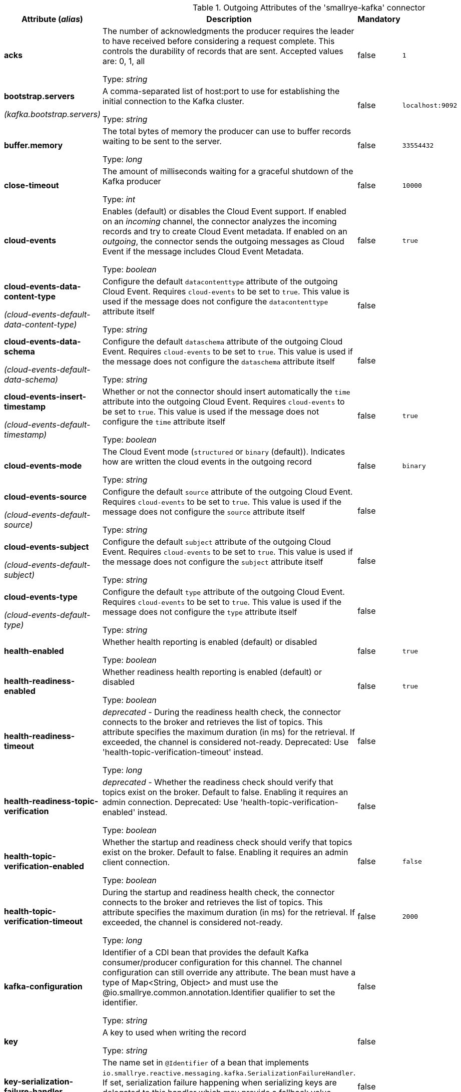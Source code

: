 .Outgoing Attributes of the 'smallrye-kafka' connector
[cols="25, 30, 15, 20",options="header"]
|===
|Attribute (_alias_) | Description | Mandatory | Default

| [.no-hyphens]#*acks*# | The number of acknowledgments the producer requires the leader to have received before considering a request complete. This controls the durability of records that are sent. Accepted values are: 0, 1, all

Type: _string_ | false | `1`

| [.no-hyphens]#*bootstrap.servers*#

[.no-hyphens]#_(kafka.bootstrap.servers)_# | A comma-separated list of host:port to use for establishing the initial connection to the Kafka cluster.

Type: _string_ | false | `localhost:9092`

| [.no-hyphens]#*buffer.memory*# | The total bytes of memory the producer can use to buffer records waiting to be sent to the server.

Type: _long_ | false | `33554432`

| [.no-hyphens]#*close-timeout*# | The amount of milliseconds waiting for a graceful shutdown of the Kafka producer

Type: _int_ | false | `10000`

| [.no-hyphens]#*cloud-events*# | Enables (default) or disables the Cloud Event support. If enabled on an _incoming_ channel, the connector analyzes the incoming records and try to create Cloud Event metadata. If enabled on an _outgoing_, the connector sends the outgoing messages as Cloud Event if the message includes Cloud Event Metadata.

Type: _boolean_ | false | `true`

| [.no-hyphens]#*cloud-events-data-content-type*#

[.no-hyphens]#_(cloud-events-default-data-content-type)_# | Configure the default `datacontenttype` attribute of the outgoing Cloud Event. Requires `cloud-events` to be set to `true`. This value is used if the message does not configure the `datacontenttype` attribute itself

Type: _string_ | false | 

| [.no-hyphens]#*cloud-events-data-schema*#

[.no-hyphens]#_(cloud-events-default-data-schema)_# | Configure the default `dataschema` attribute of the outgoing Cloud Event. Requires `cloud-events` to be set to `true`. This value is used if the message does not configure the `dataschema` attribute itself

Type: _string_ | false | 

| [.no-hyphens]#*cloud-events-insert-timestamp*#

[.no-hyphens]#_(cloud-events-default-timestamp)_# | Whether or not the connector should insert automatically the `time` attribute into the outgoing Cloud Event. Requires `cloud-events` to be set to `true`. This value is used if the message does not configure the `time` attribute itself

Type: _boolean_ | false | `true`

| [.no-hyphens]#*cloud-events-mode*# | The Cloud Event mode (`structured` or `binary` (default)). Indicates how are written the cloud events in the outgoing record

Type: _string_ | false | `binary`

| [.no-hyphens]#*cloud-events-source*#

[.no-hyphens]#_(cloud-events-default-source)_# | Configure the default `source` attribute of the outgoing Cloud Event. Requires `cloud-events` to be set to `true`. This value is used if the message does not configure the `source` attribute itself

Type: _string_ | false | 

| [.no-hyphens]#*cloud-events-subject*#

[.no-hyphens]#_(cloud-events-default-subject)_# | Configure the default `subject` attribute of the outgoing Cloud Event. Requires `cloud-events` to be set to `true`. This value is used if the message does not configure the `subject` attribute itself

Type: _string_ | false | 

| [.no-hyphens]#*cloud-events-type*#

[.no-hyphens]#_(cloud-events-default-type)_# | Configure the default `type` attribute of the outgoing Cloud Event. Requires `cloud-events` to be set to `true`. This value is used if the message does not configure the `type` attribute itself

Type: _string_ | false | 

| [.no-hyphens]#*health-enabled*# | Whether health reporting is enabled (default) or disabled

Type: _boolean_ | false | `true`

| [.no-hyphens]#*health-readiness-enabled*# | Whether readiness health reporting is enabled (default) or disabled

Type: _boolean_ | false | `true`

| [.no-hyphens]#*health-readiness-timeout*# | _deprecated_ - During the readiness health check, the connector connects to the broker and retrieves the list of topics. This attribute specifies the maximum duration (in ms) for the retrieval. If exceeded, the channel is considered not-ready. Deprecated: Use 'health-topic-verification-timeout' instead.

Type: _long_ | false | 

| [.no-hyphens]#*health-readiness-topic-verification*# | _deprecated_ - Whether the readiness check should verify that topics exist on the broker. Default to false. Enabling it requires an admin connection. Deprecated: Use 'health-topic-verification-enabled' instead.

Type: _boolean_ | false | 

| [.no-hyphens]#*health-topic-verification-enabled*# | Whether the startup and readiness check should verify that topics exist on the broker. Default to false. Enabling it requires an admin client connection.

Type: _boolean_ | false | `false`

| [.no-hyphens]#*health-topic-verification-timeout*# | During the startup and readiness health check, the connector connects to the broker and retrieves the list of topics. This attribute specifies the maximum duration (in ms) for the retrieval. If exceeded, the channel is considered not-ready.

Type: _long_ | false | `2000`

| [.no-hyphens]#*kafka-configuration*# | Identifier of a CDI bean that provides the default Kafka consumer/producer configuration for this channel. The channel configuration can still override any attribute. The bean must have a type of Map<String, Object> and must use the @io.smallrye.common.annotation.Identifier qualifier to set the identifier.

Type: _string_ | false | 

| [.no-hyphens]#*key*# | A key to used when writing the record

Type: _string_ | false | 

| [.no-hyphens]#*key-serialization-failure-handler*# | The name set in `@Identifier` of a bean that implements `io.smallrye.reactive.messaging.kafka.SerializationFailureHandler`. If set, serialization failure happening when serializing keys are delegated to this handler which may provide a fallback value.

Type: _string_ | false | 

| [.no-hyphens]#*key.serializer*# | The serializer classname used to serialize the record's key

Type: _string_ | false | `org.apache.kafka.common.serialization.StringSerializer`

| [.no-hyphens]#*max-inflight-messages*# | The maximum number of messages to be written to Kafka concurrently. It limits the number of messages waiting to be written and acknowledged by the broker. You can set this attribute to `0` remove the limit

Type: _long_ | false | `1024`

| [.no-hyphens]#*merge*# | Whether the connector should allow multiple upstreams

Type: _boolean_ | false | `false`

| [.no-hyphens]#*partition*# | The target partition id. -1 to let the client determine the partition

Type: _int_ | false | `-1`

| [.no-hyphens]#*propagate-record-key*# | Propagate incoming record key to the outgoing record

Type: _boolean_ | false | `false`

| [.no-hyphens]#*retries*# | If set to a positive number, the connector will try to resend any record that was not delivered successfully (with a potentially transient error) until the number of retries is reached. If set to 0, retries are disabled. If not set, the connector tries to resend any record that failed to be delivered (because of a potentially transient error) during an amount of time configured by `delivery.timeout.ms`.

Type: _long_ | false | `2147483647`

| [.no-hyphens]#*topic*# | The consumed / populated Kafka topic. If neither this property nor the `topics` properties are set, the channel name is used

Type: _string_ | false | 

| [.no-hyphens]#*tracing-enabled*# | Whether tracing is enabled (default) or disabled

Type: _boolean_ | false | `true`

| [.no-hyphens]#*value-serialization-failure-handler*# | The name set in `@Identifier` of a bean that implements `io.smallrye.reactive.messaging.kafka.SerializationFailureHandler`. If set, serialization failure happening when serializing values are delegated to this handler which may provide a fallback value.

Type: _string_ | false | 

| [.no-hyphens]#*value.serializer*# | The serializer classname used to serialize the payload

Type: _string_ | true | 

| [.no-hyphens]#*waitForWriteCompletion*# | Whether the client waits for Kafka to acknowledge the written record before acknowledging the message

Type: _boolean_ | false | `true`

|===
